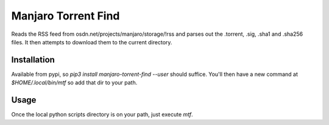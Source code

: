 Manjaro Torrent Find
====================

Reads the RSS feed from osdn.net/projects/manjaro/storage/!rss and parses out the
.torrent, .sig, .sha1 and .sha256 files. It then attempts to download them to the
current directory.

Installation
------------

Available from pypi, so `pip3 install manjaro-torrent-find --user` should suffice.
You'll then have a new command at `$HOME/.local/bin/mtf` so add that dir to your path.

Usage
-----

Once the local python scripts directory is on your path, just execute `mtf`.
